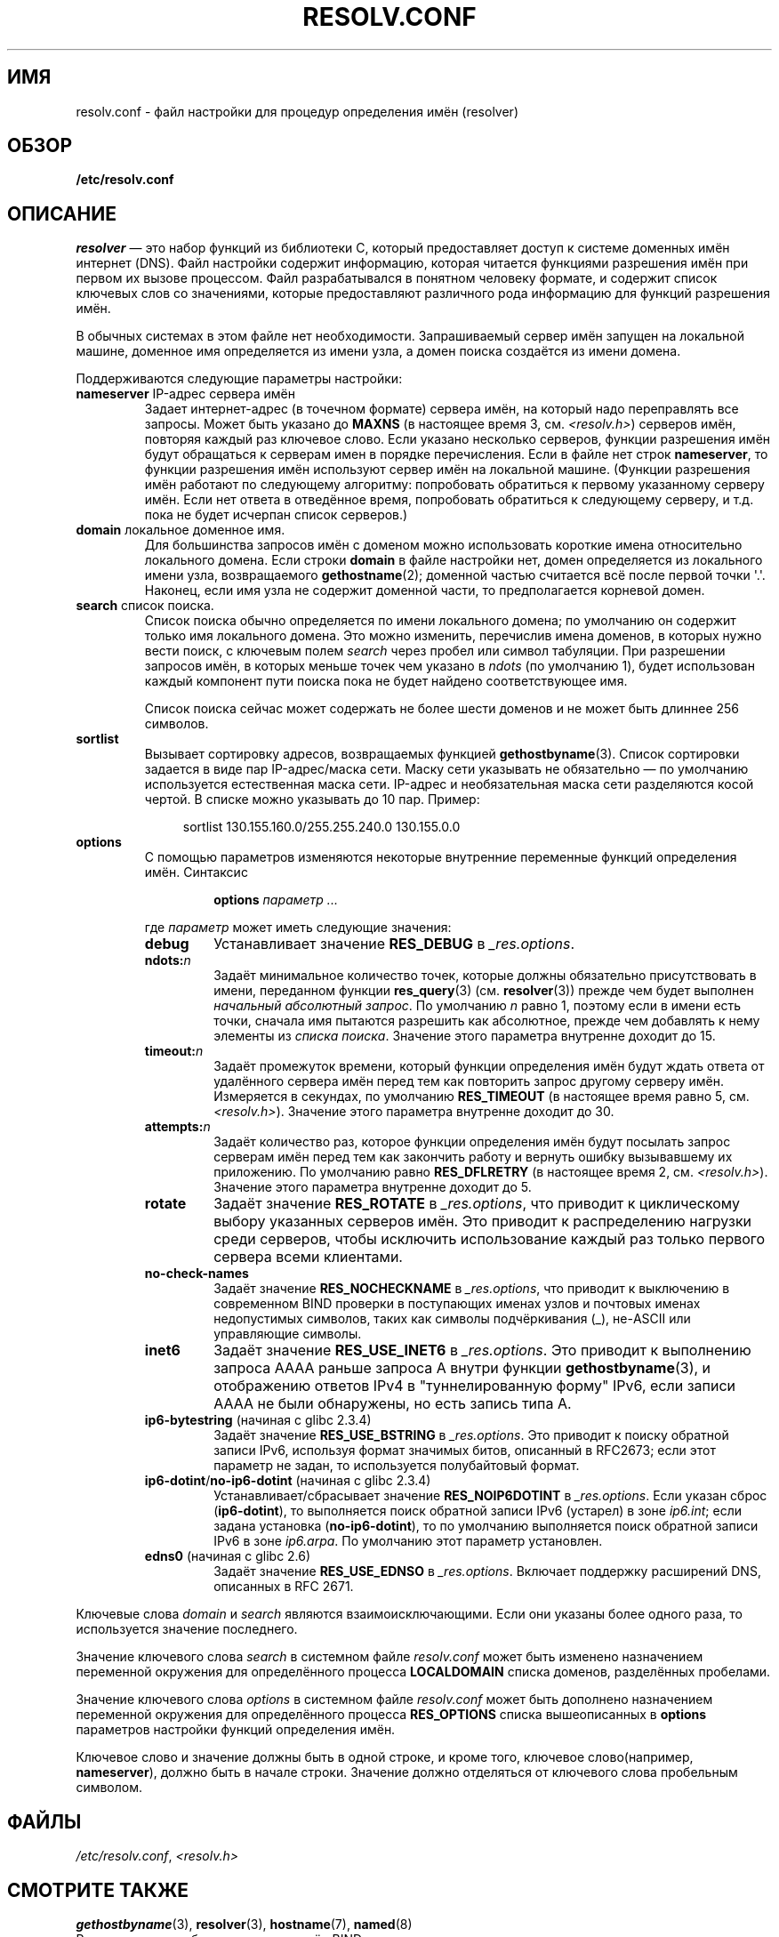 .\" Copyright (c) 1986 The Regents of the University of California.
.\" All rights reserved.
.\"
.\" Redistribution and use in source and binary forms are permitted
.\" provided that the above copyright notice and this paragraph are
.\" duplicated in all such forms and that any documentation,
.\" advertising materials, and other materials related to such
.\" distribution and use acknowledge that the software was developed
.\" by the University of California, Berkeley.  The name of the
.\" University may not be used to endorse or promote products derived
.\" from this software without specific prior written permission.
.\" THIS SOFTWARE IS PROVIDED ``AS IS'' AND WITHOUT ANY EXPRESS OR
.\" IMPLIED WARRANTIES, INCLUDING, WITHOUT LIMITATION, THE IMPLIED
.\" WARRANTIES OF MERCHANTABILITY AND FITNESS FOR A PARTICULAR PURPOSE.
.\"
.\"	@(#)resolver.5	5.9 (Berkeley) 12/14/89
.\"	$Id: resolver.5,v 8.6 1999/05/21 00:01:02 vixie Exp $
.\"
.\" Added ndots remark by Bernhard R. Link - debian bug #182886
.\"
.\"*******************************************************************
.\"
.\" This file was generated with po4a. Translate the source file.
.\"
.\"*******************************************************************
.TH RESOLV.CONF 5 2009\-03\-01 "" "Руководство программиста Linux"
.UC 4
.SH ИМЯ
resolv.conf \- файл настройки для процедур определения имён (resolver)
.SH ОБЗОР
\fB/etc/resolv.conf\fP
.SH ОПИСАНИЕ
\fIresolver\fP \(em это набор функций из библиотеки C, который предоставляет
доступ к системе доменных имён интернет (DNS). Файл настройки содержит
информацию, которая читается функциями разрешения имён при первом их вызове
процессом. Файл разрабатывался в понятном человеку формате, и содержит
список ключевых слов со значениями, которые предоставляют различного рода
информацию для функций разрешения имён.
.LP
В обычных системах в этом файле нет необходимости. Запрашиваемый сервер имён
запущен на локальной машине, доменное имя определяется из имени узла, а
домен поиска создаётся из имени домена.
.LP
Поддерживаются следующие параметры настройки:
.TP 
\fBnameserver\fP IP\-адрес сервера имён
Задает интернет\-адрес (в точечном формате) сервера имён, на который надо
переправлять все запросы. Может быть указано до \fBMAXNS\fP (в настоящее время
3, см. \fI<resolv.h>\fP) серверов имён, повторяя каждый раз ключевое
слово. Если указано несколько серверов, функции разрешения имён будут
обращаться к серверам имен в порядке перечисления. Если в файле нет строк
\fBnameserver\fP, то функции разрешения имён используют сервер имён на
локальной машине. (Функции разрешения имён работают по следующему алгоритму:
попробовать обратиться к первому указанному серверу имён. Если нет ответа в
отведённое время, попробовать обратиться к следующему серверу, и т.д. пока
не будет исчерпан список серверов.)
.TP 
\fBdomain\fP локальное доменное имя.
Для большинства запросов имён с доменом можно использовать короткие имена
относительно локального домена. Если строки \fBdomain\fP в файле настройки нет,
домен определяется из локального имени узла, возвращаемого
\fBgethostname\fP(2); доменной частью считается всё после первой точки
\(aq.\(aq. Наконец, если имя узла не содержит доменной части, то
предполагается корневой домен.
.TP 
\fBsearch\fP список поиска.
.\" When having a resolv.conv with a line
.\"  search subdomain.domain.tld domain.tld
.\" and doing a hostlookup, for example by
.\"  ping host.anothersubdomain
.\" it sends dns-requests for
.\"  host.anothersubdomain.
.\"  host.anothersubdomain.subdomain.domain.tld.
.\"  host.anothersubdomain.domain.tld.
.\" thus not only causing unnecessary traffic for the root-dns-servers
.\" but broadcasting information to the outside and making man-in-the-middle
.\" attacks possible.
Список поиска обычно определяется по имени локального домена; по умолчанию
он содержит только имя локального домена. Это можно изменить, перечислив
имена доменов, в которых нужно вести поиск, с ключевым полем \fIsearch\fP через
пробел или символ табуляции. При разрешении запросов имён, в которых меньше
точек чем указано в \fIndots\fP (по умолчанию 1), будет использован каждый
компонент пути поиска пока не будет найдено соответствующее имя.
.IP
Список поиска сейчас может содержать не более шести доменов и не может быть
длиннее 256 символов.
.TP 
\fBsortlist\fP
Вызывает сортировку адресов, возвращаемых функцией
\fBgethostbyname\fP(3). Список сортировки задается в виде пар IP\-адрес/маска
сети. Маску сети указывать не обязательно \(em по умолчанию используется
естественная маска сети. IP\-адрес и необязательная маска сети разделяются
косой чертой. В списке можно указывать до 10 пар. Пример:

.in +4n
sortlist 130.155.160.0/255.255.240.0 130.155.0.0
.in
.br
.TP 
\fBoptions\fP
С помощью параметров изменяются некоторые внутренние переменные функций
определения имён. Синтаксис
.RS
.IP
\fBoptions\fP \fIпараметр\fP \fI...\fP
.LP
где \fIпараметр\fP может иметь следующие значения:
.TP 
\fBdebug\fP
.\" Since glibc 2.2?
Устанавливает значение \fBRES_DEBUG\fP в \fI_res.options\fP.
.TP 
\fBndots:\fP\fIn\fP
.\" Since glibc 2.2
Задаёт минимальное количество точек, которые должны обязательно
присутствовать в имени, переданном функции \fBres_query\fP(3)
(см. \fBresolver\fP(3)) прежде чем будет выполнен \fIначальный абсолютный
запрос\fP. По умолчанию \fIn\fP равно 1, поэтому если в имени есть точки, сначала
имя пытаются разрешить как абсолютное, прежде чем добавлять к нему элементы
из \fIсписка поиска\fP. Значение этого параметра внутренне доходит до 15.
.TP 
\fBtimeout:\fP\fIn\fP
.\" Since glibc 2.2
Задаёт промежуток времени, который функции определения имён будут ждать
ответа от удалённого сервера имён перед тем как повторить запрос другому
серверу имён. Измеряется в секундах, по умолчанию \fBRES_TIMEOUT\fP (в
настоящее время равно 5, см. \fI<resolv.h>\fP). Значение этого
параметра внутренне доходит до 30.
.TP 
\fBattempts:\fP\fIn\fP
Задаёт количество раз, которое функции определения имён будут посылать
запрос серверам имён перед тем как закончить работу и вернуть ошибку
вызывавшему их приложению. По умолчанию равно \fBRES_DFLRETRY\fP (в настоящее
время 2, см. \fI<resolv.h>\fP). Значение этого параметра внутренне
доходит до 5.
.TP 
\fBrotate\fP
.\" Since glibc 2.2
Задаёт значение \fBRES_ROTATE\fP в \fI_res.options\fP, что приводит к циклическому
выбору указанных серверов имён. Это приводит к распределению нагрузки среди
серверов, чтобы исключить использование каждый раз только первого сервера
всеми клиентами.
.TP 
\fBno\-check\-names\fP
.\" since glibc 2.2
Задаёт значение \fBRES_NOCHECKNAME\fP в \fI_res.options\fP, что приводит к
выключению в современном BIND проверки в поступающих именах узлов и почтовых
именах недопустимых символов, таких как символы подчёркивания (_), не\-ASCII
или управляющие символы.
.TP 
\fBinet6\fP
.\" Since glibc 2.2
Задаёт значение \fBRES_USE_INET6\fP в \fI_res.options\fP. Это приводит к
выполнению запроса AAAA раньше запроса A внутри функции \fBgethostbyname\fP(3),
и отображению ответов IPv4 в "туннелированную форму" IPv6, если записи AAAA
не были обнаружены, но есть запись типа A.
.TP 
\fBip6\-bytestring\fP (начиная с glibc 2.3.4)
Задаёт значение \fBRES_USE_BSTRING\fP в \fI_res.options\fP. Это приводит к поиску
обратной записи IPv6, используя формат значимых битов, описанный в RFC\
2673; если этот параметр не задан, то используется полубайтовый формат.
.TP 
\fBip6\-dotint\fP/\fBno\-ip6\-dotint\fP (начиная с glibc 2.3.4)
Устанавливает/сбрасывает значение \fBRES_NOIP6DOTINT\fP в \fI_res.options\fP. Если
указан сброс (\fBip6\-dotint\fP), то выполняется поиск обратной записи IPv6
(устарел) в зоне \fIip6.int\fP; если задана установка (\fBno\-ip6\-dotint\fP), то по
умолчанию выполняется поиск обратной записи IPv6 в зоне \fIip6.arpa\fP. По
умолчанию этот параметр установлен.
.TP 
\fBedns0\fP (начиная с glibc 2.6)
Задаёт значение \fBRES_USE_EDNSO\fP в \fI_res.options\fP. Включает поддержку
расширений DNS, описанных в RFC\ 2671.
.RE
.LP
Ключевые слова \fIdomain\fP и \fIsearch\fP являются взаимоисключающими. Если они
указаны более одного раза, то используется значение последнего.
.LP
Значение ключевого слова \fIsearch\fP в системном файле \fIresolv.conf\fP может
быть изменено назначением переменной окружения для определённого процесса
\fBLOCALDOMAIN\fP списка доменов, разделённых пробелами.
.LP
Значение ключевого слова \fIoptions\fP в системном файле \fIresolv.conf\fP может
быть дополнено назначением переменной окружения для определённого процесса
\fBRES_OPTIONS\fP списка вышеописанных в \fBoptions\fP параметров настройки
функций определения имён.
.LP
Ключевое слово и значение должны быть в одной строке, и кроме того, ключевое
слово(например, \fBnameserver\fP), должно быть в начале строки. Значение должно
отделяться от ключевого слова пробельным символом.
.SH ФАЙЛЫ
\fI/etc/resolv.conf\fP, \fI<resolv.h>\fP
.SH "СМОТРИТЕ ТАКЖЕ"
\fBgethostbyname\fP(3), \fBresolver\fP(3), \fBhostname\fP(7), \fBnamed\fP(8)
.br
Руководство по работе с сервером имён BIND
